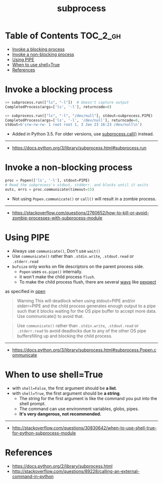 #+TITLE: subprocess

* Table of Contents :TOC_2_gh:
- [[#invoke-a-blocking-process][Invoke a blocking process]]
- [[#invoke-a-non-blocking-process][Invoke a non-blocking process]]
- [[#using-pipe][Using PIPE]]
- [[#when-to-use-shelltrue][When to use shell=True]]
- [[#references][References]]

* Invoke a blocking process
#+BEGIN_SRC python
  >> subprocess.run(["ls", "-l"])  # doesn't capture output
  CompletedProcess(args=['ls', '-l'], returncode=0)

  >> subprocess.run(["ls", "-l", "/dev/null"], stdout=subprocess.PIPE)
  CompletedProcess(args=['ls', '-l', '/dev/null'], returncode=0,
  stdout=b'crw-rw-rw- 1 root root 1, 3 Jan 23 16:23 /dev/null\n')
#+END_SRC

- Added in Python 3.5. For older versions, use [[https://docs.python.org/3/library/subprocess.html#subprocess.call][subprocess.call()]] instead.

-----
- https://docs.python.org/3/library/subprocess.html#subprocess.run

* Invoke a non-blocking process
#+BEGIN_SRC python
  proc = Popen(['ls', '-l'], stdout=PIPE)
  # Read the subprocess's stdout, stdderr, and blocks until it exits
  outs, errs = proc.communicate(timeout=15)
#+END_SRC

- Not using ~Popen.communicate()~ or ~call()~ will result in a zombie process.

-----
- [[https://stackoverflow.com/questions/2760652/how-to-kill-or-avoid-zombie-processes-with-subprocess-module]]

* Using PIPE
- Always use ~communicate()~, Don't use ~wait()~
- Use ~communicate()~ rather than ~.stdin.write~, ~.stdout.read~ or ~.stderr.read~
- ~bufsize~ only works on file descriptors on the parent process side.
  - ~Popen~ uses ~os.pipe()~ internally.
  - it won't make the child process ~flush~.
  - To make the child process flush, there are several [[https://stackoverflow.com/questions/12419198/python-subprocess-readlines-hangs/12471855#12471855][ways]] like [[https://pexpect.readthedocs.io/en/stable/overview.html][pexpect]]

as specified in [[/python/io#open][open]]

#+BEGIN_QUOTE
Warning This will deadlock when using stdout=PIPE and/or stderr=PIPE and
the child process generates enough output to a pipe such that
it blocks waiting for the OS pipe buffer to accept more data. Use communicate() to avoid that.
#+END_QUOTE

#+BEGIN_QUOTE
Use ~communicate()~ rather than ~.stdin.write~, ~.stdout.read~ or ~.stderr.read~
to avoid deadlocks due to any of the other OS pipe buffersfilling up and blocking the child process.
#+END_QUOTE

-----
- [[https://docs.python.org/3/library/subprocess.html#subprocess.Popen.communicate]]

* When to use shell=True
- with ~shell=False~, the first argument should be *a list*.
- with ~shell=True~, the first argument should be *a string*.
  - The string for the first argument is like the command you put into the shell prompt.
  - The command can use environment variables, globs, pipes.
  - *It's very dangerous, not recommended.*

-----
- [[http://stackoverflow.com/questions/30830642/when-to-use-shell-true-for-python-subprocess-module]]

* References
- https://docs.python.org/2/library/subprocess.html
- http://stackoverflow.com/questions/89228/calling-an-external-command-in-python
